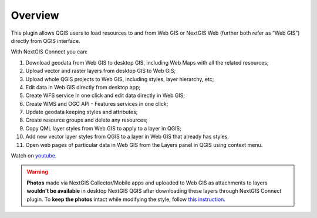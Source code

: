 .. sectionauthor:: Екатерина Петруненко <ekaterina.petrunenko@nextgis.com>
.. sectionauthor:: Роман Гайнуллов <roman.gainullov@nextgis.com>

.. _ng_connect_overview:
    
Overview
=========

This plugin allows QGIS users to load resources to and from Web GIS or NextGIS Web  
(further both refer as “Web GIS”) directly from QGIS interface.

With NextGIS Connect you can:

#. Download geodata from Web GIS to desktop GIS, including Web Maps with all the related resources;
#. Upload vector and raster layers from desktop GIS to Web GIS;
#. Upload whole QGIS projects to Web GIS, including styles, layer hierarchy, etc;
#. Edit data in Web GIS directly from desktop app;
#. Create WFS service in one click and edit data directly in Web GIS;
#. Create WMS and OGC API - Features services in one click;
#. Update geodata keeping styles and attributes;
#. Create resource groups and delete any resources;
#. Copy QML layer styles from Web GIS to apply to a layer in QGIS;
#. Add new vector layer styles from QGIS to a layer in Web GIS that already has styles.
#. Open web pages of particular data in Web GIS from the Layers panel in QGIS using context menu.

.. raw:: html

   <iframe width="560" height="315" src="https://www.youtube.com/embed/2tuh5p0tUqw?si=kcNULSgt2WIwQqi0" title="YouTube video player" frameborder="0" allow="accelerometer; autoplay; clipboard-write; encrypted-media; gyroscope; picture-in-picture; web-share" referrerpolicy="strict-origin-when-cross-origin" allowfullscreen></iframe>

Watch on `youtube <https://youtu.be/2tuh5p0tUqw?si=iJmlmnhXQuMdTJlf>`_.

.. warning::

    **Photos** made via NextGIS Collector/Mobile apps and uploaded to Web GIS as attachments to layers **wouldn't be available** in desktop NextGIS QGIS after downloading these layers through NextGIS Connect plugin. To **keep the photos** intact while modifying the style, follow `this instruction <https://docs.nextgis.com/docs_ngconnect/source/ngc_data_transfer.html#how-to-keep-the-attachments>`_.

